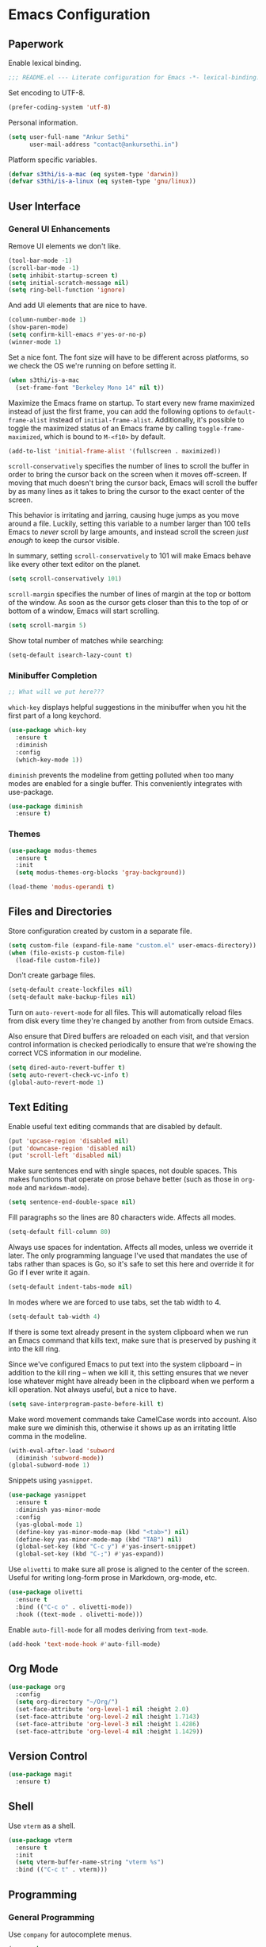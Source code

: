 * Emacs Configuration

** Paperwork

Enable lexical binding.

#+BEGIN_SRC emacs-lisp
  ;;; README.el --- Literate configuration for Emacs -*- lexical-binding: t -*-
#+END_SRC

Set encoding to UTF-8.

#+BEGIN_SRC emacs-lisp
  (prefer-coding-system 'utf-8)
#+END_SRC

Personal information.

#+BEGIN_SRC emacs-lisp
  (setq user-full-name "Ankur Sethi"
        user-mail-address "contact@ankursethi.in")
#+END_SRC

Platform specific variables.

#+BEGIN_SRC emacs-lisp
  (defvar s3thi/is-a-mac (eq system-type 'darwin))
  (defvar s3thi/is-a-linux (eq system-type 'gnu/linux))
#+END_SRC

** User Interface

*** General UI Enhancements

Remove UI elements we don't like.

#+BEGIN_SRC emacs-lisp
  (tool-bar-mode -1)
  (scroll-bar-mode -1)
  (setq inhibit-startup-screen t)
  (setq initial-scratch-message nil)
  (setq ring-bell-function 'ignore)
#+END_SRC

And add UI elements that are nice to have.

#+BEGIN_SRC emacs-lisp
  (column-number-mode 1)
  (show-paren-mode)
  (setq confirm-kill-emacs #'yes-or-no-p)
  (winner-mode 1)
#+END_SRC

Set a nice font. The font size will have to be different across platforms, so we
check the OS we're running on before setting it.

#+BEGIN_SRC emacs-lisp
  (when s3thi/is-a-mac
    (set-frame-font "Berkeley Mono 14" nil t))
#+END_SRC

Maximize the Emacs frame on startup. To start every new frame maximized instead
of just the first frame, you can add the following options to
=default-frame-alist= instead of =initial-frame-alist=. Additionally, it's
possible to toggle the maximized status of an Emacs frame by calling
=toggle-frame-maximized=, which is bound to =M-<f10>= by default.

#+BEGIN_SRC emacs-lisp
  (add-to-list 'initial-frame-alist '(fullscreen . maximized))
#+END_SRC

=scroll-conservatively= specifies the number of lines to scroll the buffer in
order to bring the cursor back on the screen when it moves off-screen. If moving
that much doesn't bring the cursor back, Emacs will scroll the buffer by as many
lines as it takes to bring the cursor to the exact center of the screen.

This behavior is irritating and jarring, causing huge jumps as you move around a
file. Luckily, setting this variable to a number larger than 100 tells Emacs to
/never/ scroll by large amounts, and instead scroll the screen /just enough/ to
keep the cursor visible.

In summary, setting =scroll-conservatively= to 101 will make Emacs behave like
every other text editor on the planet.

#+BEGIN_SRC emacs-lisp
    (setq scroll-conservatively 101)
#+END_SRC

=scroll-margin= specifies the number of lines of margin at the top or bottom of
the window. As soon as the cursor gets closer than this to the top of or bottom
of a window, Emacs will start scrolling.

#+BEGIN_SRC emacs-lisp
  (setq scroll-margin 5)
#+END_SRC

Show total number of matches while searching:

#+BEGIN_SRC emacs-lisp
  (setq-default isearch-lazy-count t)
#+END_SRC

*** Minibuffer Completion

#+BEGIN_SRC emacs-lisp
  ;; What will we put here???
#+END_SRC

=which-key= displays helpful suggestions in the minibuffer when you hit the
first part of a long keychord.

#+BEGIN_SRC emacs-lisp
  (use-package which-key
    :ensure t
    :diminish
    :config
    (which-key-mode 1))
#+END_SRC

=diminish= prevents the modeline from getting polluted when too many modes are
enabled for a single buffer. This conveniently integrates with use-package.

#+BEGIN_SRC emacs-lisp
  (use-package diminish
    :ensure t)
#+END_SRC

*** Themes

#+BEGIN_SRC emacs-lisp
  (use-package modus-themes
    :ensure t
    :init
    (setq modus-themes-org-blocks 'gray-background))

  (load-theme 'modus-operandi t)
#+END_SRC

** Files and Directories

Store configuration created by custom in a separate file.

#+BEGIN_SRC emacs-lisp
  (setq custom-file (expand-file-name "custom.el" user-emacs-directory))
  (when (file-exists-p custom-file)
    (load-file custom-file))
#+END_SRC

Don't create garbage files.

#+BEGIN_SRC emacs-lisp
  (setq-default create-lockfiles nil)
  (setq-default make-backup-files nil)
#+END_SRC

Turn on =auto-revert-mode= for all files. This will automatically reload files
from disk every time they're changed by another from from outside Emacs.

Also ensure that Dired buffers are reloaded on each visit, and that version
control information is checked periodically to ensure that we're showing the
correct VCS information in our modeline.

#+BEGIN_SRC emacs-lisp
  (setq dired-auto-revert-buffer t)
  (setq auto-revert-check-vc-info t)
  (global-auto-revert-mode 1)
#+END_SRC

** Text Editing

Enable useful text editing commands that are disabled by default.

#+BEGIN_SRC emacs-lisp
  (put 'upcase-region 'disabled nil)
  (put 'downcase-region 'disabled nil)
  (put 'scroll-left 'disabled nil)
#+END_SRC

Make sure sentences end with single spaces, not double spaces. This makes
functions that operate on prose behave better (such as those in =org-mode= and
=markdown-mode=).

#+BEGIN_SRC emacs-lisp
  (setq sentence-end-double-space nil)
#+END_SRC

Fill paragraphs so the lines are 80 characters wide. Affects all modes.

#+BEGIN_SRC emacs-lisp
  (setq-default fill-column 80)
#+END_SRC

Always use spaces for indentation. Affects all modes, unless we override it
later. The only programming language I've used that mandates the use of tabs
rather than spaces is Go, so it's safe to set this here and override it for Go
if I ever write it again.

#+BEGIN_SRC emacs-lisp
  (setq-default indent-tabs-mode nil)
#+END_SRC

In modes where we are forced to use tabs, set the tab width to 4.

#+BEGIN_SRC emacs-lisp
  (setq-default tab-width 4)
#+END_SRC

If there is some text already present in the system clipboard when we run an
Emacs command that kills text, make sure that is preserved by pushing it into
the kill ring.

Since we've configured Emacs to put text into the system clipboard -- in
addition to the kill ring -- when we kill it, this setting ensures that we never
lose whatever might have already been in the clipboard when we perform a kill
operation. Not always useful, but a nice to have.

#+BEGIN_SRC emacs-lisp
  (setq save-interprogram-paste-before-kill t)
#+END_SRC

Make word movement commands take CamelCase words into account. Also make sure we
diminish this, otherwise it shows up as an irritating little comma in the
modeline.

#+BEGIN_SRC emacs-lisp
  (with-eval-after-load 'subword
    (diminish 'subword-mode))
  (global-subword-mode 1)
#+END_SRC

Snippets using =yasnippet=.

#+BEGIN_SRC emacs-lisp
  (use-package yasnippet
    :ensure t
    :diminish yas-minor-mode
    :config
    (yas-global-mode 1)
    (define-key yas-minor-mode-map (kbd "<tab>") nil)
    (define-key yas-minor-mode-map (kbd "TAB") nil)
    (global-set-key (kbd "C-c y") #'yas-insert-snippet)
    (global-set-key (kbd "C-;") #'yas-expand))
#+END_SRC

Use =olivetti= to make sure all prose is aligned to the center of the screen.
Useful for writing long-form prose in Markdown, org-mode, etc.

#+BEGIN_SRC emacs-lisp
  (use-package olivetti
    :ensure t
    :bind (("C-c o" . olivetti-mode))
    :hook ((text-mode . olivetti-mode)))
#+END_SRC

Enable =auto-fill-mode= for all modes deriving from =text-mode=.

#+BEGIN_SRC emacs-lisp
  (add-hook 'text-mode-hook #'auto-fill-mode)
#+END_SRC

** Org Mode

#+BEGIN_SRC emacs-lisp
  (use-package org
    :config
    (setq org-directory "~/Org/")
    (set-face-attribute 'org-level-1 nil :height 2.0)
    (set-face-attribute 'org-level-2 nil :height 1.7143)
    (set-face-attribute 'org-level-3 nil :height 1.4286)
    (set-face-attribute 'org-level-4 nil :height 1.1429))
#+END_SRC

** Version Control

#+BEGIN_SRC emacs-lisp
  (use-package magit
    :ensure t)
#+END_SRC

** Shell

Use =vterm= as a shell.

#+BEGIN_SRC emacs-lisp
  (use-package vterm
    :ensure t
    :init
    (setq vterm-buffer-name-string "vterm %s")
    :bind (("C-c t" . vterm)))
#+END_SRC

** Programming

*** General Programming

Use =company= for autocomplete menus.

#+BEGIN_SRC emacs-lisp
  (use-package company
    :ensure t
    :diminish
    :hook
    (after-init . global-company-mode)
    :bind
    (:map company-active-map
          ("C-n" . company-select-next-or-abort)
          ("C-p" . company-select-previous-or-abort))
    :config
    (setq company-idle-delay 0.1)
    (setq company-tooltip-align-annotations t)
    (setq company-selection-wrap-around t)
    (setq company-dabbrev-downcase nil))
#+END_SRC

Use Flycheck for linting.

#+BEGIN_SRC emacs-lisp
  (use-package flycheck
    :ensure t
    :diminish
    :init
    (setq flycheck-indication-mode nil)
    :config
    (global-flycheck-mode))
#+END_SRC

Hook for general programming settings. Modes that are derived from =prog-mode=
will automatically inherit these settings.

#+BEGIN_SRC emacs-lisp
  (defun s3thi/prog-mode-hook ()
    "Customizations for 'prog-mode' only."
    (setq truncate-lines t)
    (display-line-numbers-mode)
    (eldoc-mode 1))

  (add-hook 'prog-mode-hook #'s3thi/prog-mode-hook)
#+END_SRC

*** JavaScript and TypeScript

Add =.bin= directories that exist inside =node_modules= directories in frontend
projects to the Emacs =exec-path=. This will let Emacs find project-specific
versions of ESLint, Prettier, etc.

#+BEGIN_SRC emacs-lisp
  (setq s3thi/wants-node-modules-paths-extensions-list
        '("js" "jsx" "ts" "tsx" "json" "css" "scss" "md"))

  (defun s3thi/recursively-find-node-modules-bin-dirs ()
    "Starting with the current directory and recursing up to the file system root, find all .bin directories that exist inside a node_modules directory."
    (let ((dir (file-name-directory (or buffer-file-name default-directory)))
          (directories '()))
      (while (and dir (not (equal dir "/")))
        (let* ((package-file (concat dir "package.json"))
               (node-modules-dir (concat dir "node_modules"))
               (node-modules-bin-dir (concat node-modules-dir "/.bin")))
          (when (and (file-exists-p package-file)
                     (file-directory-p node-modules-dir)
                     (file-directory-p node-modules-bin-dir))
            (setq directories (cons node-modules-bin-dir directories))))
        (setq dir (file-name-directory (directory-file-name dir))))
      directories))

  (defun s3thi/add-node-modules-paths ()
    "Adds node_modules bin directories to the exec-path."
    (make-local-variable 'exec-path)
    (dolist (dir (s3thi/recursively-find-node-modules-bin-dirs))
      (add-to-list 'exec-path dir)))

  (defun s3thi/maybe-add-node-modules-paths ()
    (when (member (file-name-extension buffer-file-name)
                  s3thi/wants-node-modules-paths-extensions-list)
      (s3thi/add-node-modules-paths)))

  (add-hook 'find-file-hook #'s3thi/maybe-add-node-modules-paths)
#+END_SRC

Set up syntax highlighting for JavaScript, TypeScript, and their JSX variants.

#+BEGIN_SRC emacs-lisp
  (setq s3thi/wants-web-mode-extensions-list
        '("js" "jsx" "ts" "tsx" "html" "css"))

  (use-package web-mode
    :ensure t
    :init
    (setq web-mode-code-indent-offset 2)
    (setq web-mode-markup-indent-offset 2)
    (setq web-mode-css-indent-offset 2)
    :config
    (dolist (file-ext s3thi/wants-web-mode-extensions-list)
      (add-to-list 'auto-mode-alist (cons (format "\\.%s\\'" file-ext) #'web-mode))))
#+END_SRC

Add some smarts using Tide.

#+BEGIN_SRC emacs-lisp
  (setq s3thi/wants-tide-mode-extensions-list
        '("js" "jsx" "ts" "tsx"))

  (defun s3thi/maybe-setup-tide ()
    (when (member (file-name-extension buffer-file-name)
                  s3thi/wants-tide-mode-extensions-list)
      (tide-setup)
      (tide-hl-identifier-mode)))

  (use-package tide
    :ensure t
    :after (web-mode company flycheck)
    :config
    (flycheck-add-next-checker 'javascript-eslint 'javascript-tide 'append)
    (flycheck-add-next-checker 'javascript-eslint 'jsx-tide 'append)
    (flycheck-add-next-checker 'typescript-tslint 'typescript-tide 'append)
    (flycheck-add-next-checker 'typescript-tslint 'tsx-tide 'append)
    (flycheck-add-mode 'javascript-eslint 'web-mode)
    (flycheck-add-mode 'typescript-tslint 'web-mode)
    (add-hook 'find-file-hook #'s3thi/maybe-setup-tide))
#+END_SRC

Add formatting via Prettier.

#+BEGIN_SRC emacs-lisp
  (setq s3thi/wants-prettier-js-mode-extensions-list
        '("js" "jsx" "ts" "tsx" "css" "html" "json"))

  (defun s3thi/maybe-enable-prettier ()
    (when (member (file-name-extension buffer-file-name)
                  s3thi/wants-prettier-js-mode-extensions-list)
      (prettier-js-mode)))

  (use-package prettier
    :ensure t
    :config
    (add-hook 'find-file-hook #'s3thi/maybe-enable-prettier))
#+END_SRC

Syntax highlighting for JSON.

#+BEGIN_SRC emacs-lisp
  (use-package json-mode
    :ensure t)
#+END_SRC

** Key Bindings

Disable C-z to suspend in GUI Emacs. By default, hitting C-z in GUI Emacs will
minimize the editor, which is very annoying. This disables that behavior. On
terminal Emacs, this will still allow us to suspend the editor and go back to
our shell.

#+BEGIN_SRC emacs-lisp
  (when window-system
    (global-unset-key (kbd "C-z")))
#+END_SRC

** Everything Else

#+BEGIN_SRC emacs-lisp
  ;; Some general keybindings.
  (global-set-key (kbd "C-x C-b") #'ibuffer)

  ;; REST client.
  (use-package restclient
    :ensure t)

  ;; Markdown.
  (use-package markdown-mode
    :ensure t
    :commands (markdown-mode gfm-mode)
    :mode (("README\\.md\\'" . gfm-mode)
           ("\\.md\\'" . markdown-mode)
           ("\\.markdown\\'" . markdown-mode))
    :init (setq markdown-command "multimarkdown"))

  ;; Ripgrep for searching.
  (use-package rg
    :ensure t
    :config
    (rg-enable-default-bindings))

  ;; A ton of useful functions.
  (use-package crux
    :ensure t
    :bind (("C-c d" . #'crux-duplicate-current-line-or-region)
           ("C-c D" . #'crux-delete-file-and-buffer)
           ("C-c r" . #'crux-rename-file-and-buffer)))

  ;; A visual undo tree.
  (use-package undo-tree
    :ensure t
    :diminish undo-tree-mode
    :config
    (global-undo-tree-mode)
    (setq undo-tree-visualizer-timestamps t)
    (setq undo-tree-visualizer-diff t)
    (setq undo-tree-history-directory-alist
          `(("." . ,(concat user-emacs-directory "undo-tree/")))))

  ;; Browse kill ring.
  (use-package browse-kill-ring
    :ensure t)

  ;; ace-window
  (use-package ace-window
    :ensure t
    :bind (("M-o" . 'ace-window))
    :config
    (setq aw-keys '(?a ?s ?d ?f ?g ?h ?j ?k ?l))
    (setq aw-background nil)
    (setq aw-scope 'frame))

  ;; Start server.
  (server-start)
#+END_SRC
